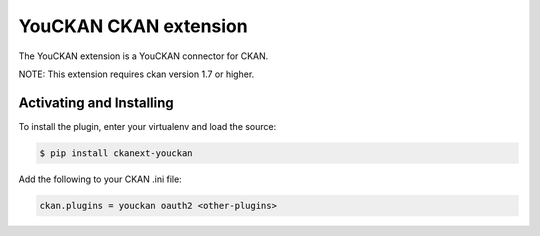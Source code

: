 YouCKAN CKAN extension
======================

The YouCKAN extension is a YouCKAN connector for CKAN.

NOTE: This extension requires ckan version 1.7 or higher.

Activating and Installing
-------------------------

To install the plugin, enter your virtualenv and load the source:

.. code-block:: bash

    $ pip install ckanext-youckan

Add the following to your CKAN .ini file:

.. code-block:: ini

    ckan.plugins = youckan oauth2 <other-plugins>
